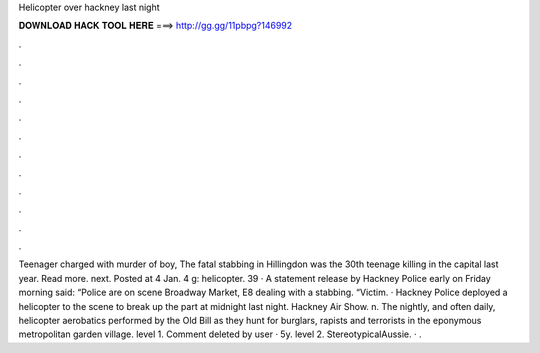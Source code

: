 Helicopter over hackney last night

𝐃𝐎𝐖𝐍𝐋𝐎𝐀𝐃 𝐇𝐀𝐂𝐊 𝐓𝐎𝐎𝐋 𝐇𝐄𝐑𝐄 ===> http://gg.gg/11pbpg?146992

.

.

.

.

.

.

.

.

.

.

.

.

Teenager charged with murder of boy, The fatal stabbing in Hillingdon was the 30th teenage killing in the capital last year. Read more. next. Posted at 4 Jan. 4 g: helicopter. 39 · A statement release by Hackney Police early on Friday morning said: “Police are on scene Broadway Market, E8 dealing with a stabbing. “Victim. · Hackney Police deployed a helicopter to the scene to break up the part at midnight last night. Hackney Air Show. n. The nightly, and often daily, helicopter aerobatics performed by the Old Bill as they hunt for burglars, rapists and terrorists in the eponymous metropolitan garden village. level 1. Comment deleted by user · 5y. level 2. StereotypicalAussie. · .
